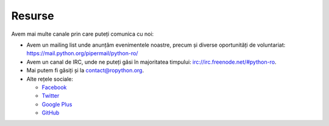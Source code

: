 ﻿Resurse
#######

Avem mai multe canale prin care puteți comunica cu noi:

* Avem un mailing list unde anunțăm evenimentele noastre, precum și
  diverse oportunități de voluntariat: https://mail.python.org/pipermail/python-ro/
* Avem un canal de IRC, unde ne puteți găsi în majoritatea timpului:
  `irc://irc.freenode.net/#python-ro <http://webchat.freenode.net/?randomnick=1&channels=%23python-ro>`_.
* Mai putem fi găsiți și la contact@ropython.org.
* Alte rețele sociale:

  - `Facebook <https://facebook.com/ropython>`_
  - `Twitter <https://twitter.com/RoPython>`_
  - `Google Plus <https://plus.google.com/+RopythonOrg/posts>`_
  - `GitHub <https://github.com/RoPython/>`_